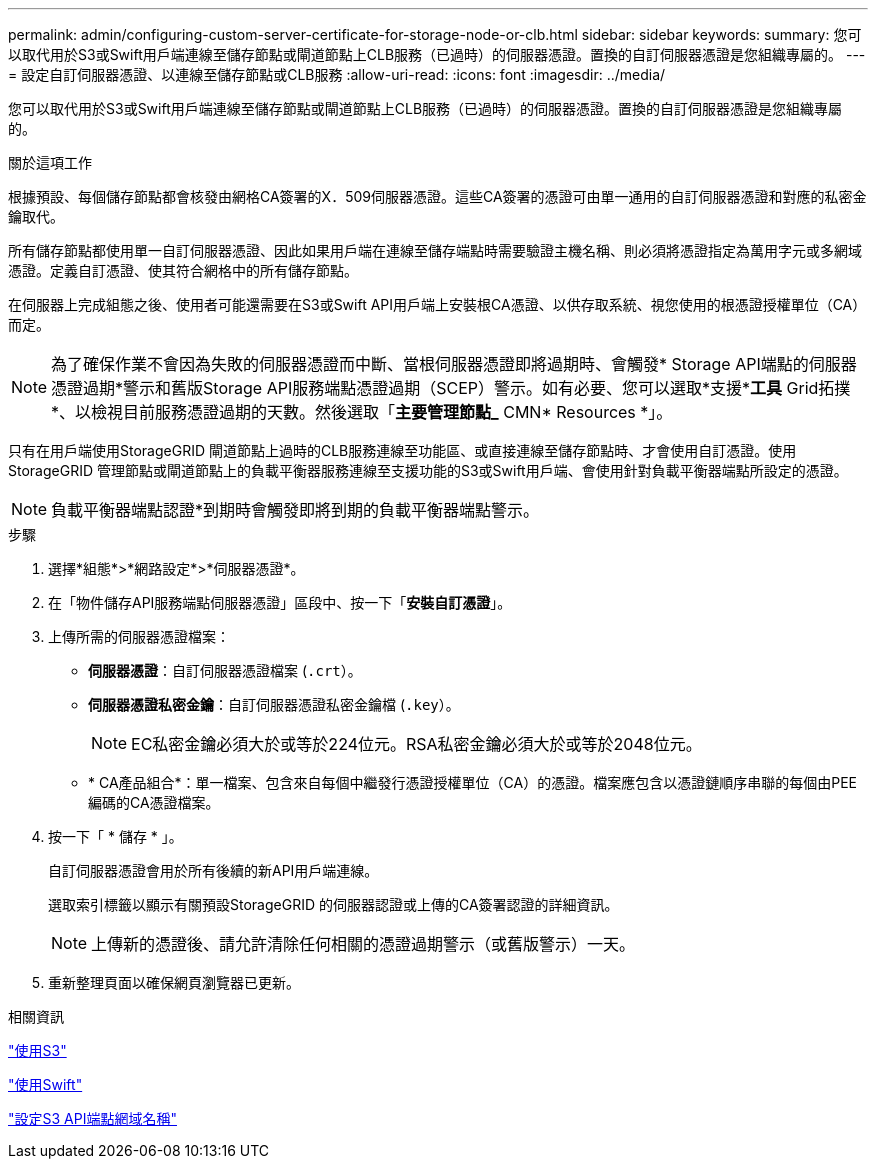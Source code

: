 ---
permalink: admin/configuring-custom-server-certificate-for-storage-node-or-clb.html 
sidebar: sidebar 
keywords:  
summary: 您可以取代用於S3或Swift用戶端連線至儲存節點或閘道節點上CLB服務（已過時）的伺服器憑證。置換的自訂伺服器憑證是您組織專屬的。 
---
= 設定自訂伺服器憑證、以連線至儲存節點或CLB服務
:allow-uri-read: 
:icons: font
:imagesdir: ../media/


[role="lead"]
您可以取代用於S3或Swift用戶端連線至儲存節點或閘道節點上CLB服務（已過時）的伺服器憑證。置換的自訂伺服器憑證是您組織專屬的。

.關於這項工作
根據預設、每個儲存節點都會核發由網格CA簽署的X．509伺服器憑證。這些CA簽署的憑證可由單一通用的自訂伺服器憑證和對應的私密金鑰取代。

所有儲存節點都使用單一自訂伺服器憑證、因此如果用戶端在連線至儲存端點時需要驗證主機名稱、則必須將憑證指定為萬用字元或多網域憑證。定義自訂憑證、使其符合網格中的所有儲存節點。

在伺服器上完成組態之後、使用者可能還需要在S3或Swift API用戶端上安裝根CA憑證、以供存取系統、視您使用的根憑證授權單位（CA）而定。


NOTE: 為了確保作業不會因為失敗的伺服器憑證而中斷、當根伺服器憑證即將過期時、會觸發* Storage API端點的伺服器憑證過期*警示和舊版Storage API服務端點憑證過期（SCEP）警示。如有必要、您可以選取*支援**工具* Grid拓撲*、以檢視目前服務憑證過期的天數。然後選取「*主要管理節點_* CMN* Resources *」。

只有在用戶端使用StorageGRID 閘道節點上過時的CLB服務連線至功能區、或直接連線至儲存節點時、才會使用自訂憑證。使用StorageGRID 管理節點或閘道節點上的負載平衡器服務連線至支援功能的S3或Swift用戶端、會使用針對負載平衡器端點所設定的憑證。


NOTE: 負載平衡器端點認證*到期時會觸發即將到期的負載平衡器端點警示。

.步驟
. 選擇*組態*>*網路設定*>*伺服器憑證*。
. 在「物件儲存API服務端點伺服器憑證」區段中、按一下「*安裝自訂憑證*」。
. 上傳所需的伺服器憑證檔案：
+
** *伺服器憑證*：自訂伺服器憑證檔案 (`.crt`）。
** *伺服器憑證私密金鑰*：自訂伺服器憑證私密金鑰檔 (`.key`）。
+

NOTE: EC私密金鑰必須大於或等於224位元。RSA私密金鑰必須大於或等於2048位元。

** * CA產品組合*：單一檔案、包含來自每個中繼發行憑證授權單位（CA）的憑證。檔案應包含以憑證鏈順序串聯的每個由PEE編碼的CA憑證檔案。


. 按一下「 * 儲存 * 」。
+
自訂伺服器憑證會用於所有後續的新API用戶端連線。

+
選取索引標籤以顯示有關預設StorageGRID 的伺服器認證或上傳的CA簽署認證的詳細資訊。

+

NOTE: 上傳新的憑證後、請允許清除任何相關的憑證過期警示（或舊版警示）一天。

. 重新整理頁面以確保網頁瀏覽器已更新。


.相關資訊
link:../s3/index.html["使用S3"]

link:../swift/index.html["使用Swift"]

link:configuring-s3-api-endpoint-domain-names.html["設定S3 API端點網域名稱"]
